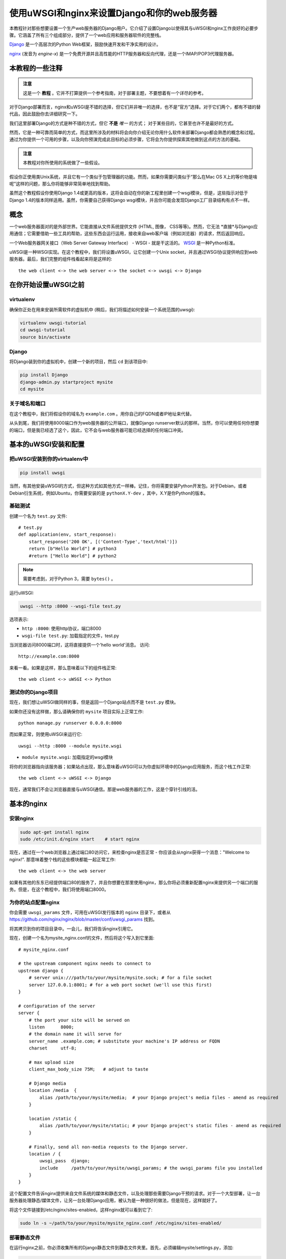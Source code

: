 使用uWSGI和nginx来设置Django和你的web服务器
==========================================================

.. highlight:: bash

本教程针对那些想要设置一个生产web服务器的Django用户。它介绍了设置Django以使得其与uWSGI和nginx工作良好的必要步骤。它涵盖了所有三个组成部分，提供了一个web应用和服务器软件的完整栈。

Django_ 是一个高层次的Python Web框架，鼓励快速开发和干净实用的设计。

.. _Django: http://djangoproject.com/

nginx_ (发音为 *engine-x*) 是一个免费开源并且高性能的HTTP服务器和反向代理，还是一个IMAP/POP3代理服务器。

.. _nginx: http://nginx.org/


本教程的一些注释
------------------------------

.. admonition:: 注意

    这是一个 **教程** 。它并不打算提供一个参考指南，对于部署主题，不要想着有一个详尽的参考。

对于Django部署而言，nginx和uWSGI是不错的选择，但它们并非唯一的选择，也不是“官方”选择。对于它们两个，都有不错的替代品，因此鼓励你去详细研究一下。

我们这里部署Django的方式是种不错的方式，但它 **不是** *唯一* 的方式；
对于某些目的，它甚至也许不是最好的方式。

然而，它是一种可靠而简单的方式，而这里所涉及的材料将会向你介绍无论你用什么软件来部署Django都会熟悉的概念和过程。通过为你提供一个可用的步骤，以及向你预演完成此目标的必须步骤，它将会为你提供探索其他做到这点的方法的基础。

.. admonition:: 注意

	本教程对你所使用的系统做了一些假设。

假设你正使用类Unix系统，并且它有一个类似于包管理器的功能。然而，如果你需要问类似于“那么在Mac OS X上的等价物是啥呢”这样的问题，那么你将能够非常简单地找到帮助。

虽然这个教程假设你使用Django 1.4或更高的版本，这将会自动在你的新工程里创建一个wsgi模块，但是，这些指示对低于Django 1.4的版本同样适用。虽然，你需要自己获得Django wsgi模块，并且你可能会发现Django工厂目录结构有点不一样。


概念
-------

一个web服务器面对的是外部世界。它能直接从文件系统提供文件 (HTML, 图像， CSS等等)。然而，它无法 *直接*与Django应用通信；它需要借助一些工具的帮助，这些东西会运行运用，接收来自web客户端（例如浏览器）的请求，然后返回响应。

一个Web服务器网关接口（Web Server Gateway Interface） - WSGI - 就是干这活的。 WSGI_ 是一种Python标准。

.. _WSGI: http://wsgi.org/

uWSGI是一种WSGI实现。在这个教程中，我们将设置uWSGI，让它创建一个Unix socket，并且通过WSGI协议提供响应到web服务器。最后，我们完整的组件栈看起来将是这样的::

    the web client <-> the web server <-> the socket <-> uwsgi <-> Django

在你开始设置uWSGI之前
---------------------------------

virtualenv
^^^^^^^^^^

确保你正处在用来安装所需软件的虚拟机中 (稍后，我们将描述如何安装一个系统范围的uwsgi):

.. code-block:: bash

    virtualenv uwsgi-tutorial
    cd uwsgi-tutorial
    source bin/activate

Django
^^^^^^

将Django装到你的虚拟机中，创建一个新的项目，然后 ``cd`` 到该项目中:

.. code-block:: bash

    pip install Django
    django-admin.py startproject mysite 
    cd mysite

关于域名和端口
^^^^^^^^^^^^^^^^^^^^^^^^^

在这个教程中，我们将假设你的域名为 ``example.com`` 。用你自己的FQDN或者IP地址来代替。


从头到尾，我们将使用8000端口作为web服务器的公开端口，就像Django runserver默认的那样。当然，你可以使用任何你想要的端口，但是我已经选了这个，因此，它不会与web服务器可能已经选择的任何端口冲突。

基本的uWSGI安装和配置
------------------------------------------

把uWSGI安装到你的virtualenv中
^^^^^^^^^^^^^^^^^^^^^^^^^^^^^^^^^^

.. code-block:: bash

    pip install uwsgi
    
当然，有其他安装uWSGI的方式，但这种方式如其他方式一样棒。记住，你将需要安装Python开发包。对于Debian，或者Debian衍生系统，例如Ubuntu，你需要安装的是 ``pythonX.Y-dev`` ，其中，X.Y是你Python的版本。

基础测试
^^^^^^^^^^

创建一个名为 ``test.py`` 文件::

    # test.py
    def application(env, start_response):
        start_response('200 OK', [('Content-Type','text/html')])
        return [b"Hello World"] # python3
	#return ["Hello World"] # python2

.. note:: 需要考虑到，对于Python 3，需要 ``bytes()`` 。

运行uWSGI:

.. code-block:: bash

    uwsgi --http :8000 --wsgi-file test.py

选项表示:

* ``http :8000``: 使用http协议，端口8000 

* ``wsgi-file test.py``: 加载指定的文件，test.py

当浏览器访问8000端口时，这将直接提供一个'hello world'消息。
访问::

    http://example.com:8000

来看一看。如果是这样，那么意味着以下的组件栈正常::

    the web client <-> uWSGI <-> Python

测试你的Django项目
^^^^^^^^^^^^^^^^^^^^^^^^

现在，我们想让uWSGI做同样的事，但是返回一个Django站点而不是
``test.py`` 模块。

如果你还没有这样做，那么请确保你的 ``mysite`` 项目实际上正常工作::

    python manage.py runserver 0.0.0.0:8000

而如果正常，则使用uWSGI来运行它::

    uwsgi --http :8000 --module mysite.wsgi

* ``module mysite.wsgi``: 加载指定的wsgi模块

将你的浏览器指向该服务器；如果站点出现，那么意味着uWSGI可以为你虚拟环境中的Django应用服务，而这个栈工作正常::

    the web client <-> uWSGI <-> Django

现在，通常我们不会让浏览器直接与uWSGI通信。那是web服务器的工作，这是个穿针引线的活。

基本的nginx
-----------

安装nginx
^^^^^^^^^^^^^

.. code-block:: bash

    sudo apt-get install nginx  
    sudo /etc/init.d/nginx start    # start nginx

现在，通过在一个web浏览器上通过端口80访问它，来检查nginx是否正常 - 你应该会从nginx获得一个消息："Welcome to nginx!". 那意味着整个栈的这些模块都能一起正常工作::

    the web client <-> the web server

如果有其他的东东已经提供端口80的服务了，并且你想要在那里使用nginx，那么你将必须重新配置nginx来提供另一个端口的服务。但是，在这个教程中，我们将使用端口8000。

为你的站点配置nginx
^^^^^^^^^^^^^^^^^^^^^^^^^^^^^

你会需要 ``uwsgi_params`` 文件，可用在uWSGI发行版本的 ``nginx`` 目录下，或者从
https://github.com/nginx/nginx/blob/master/conf/uwsgi_params
找到。

将其拷贝到你的项目目录中。一会儿，我们将告诉nginx引用它。

现在，创建一个名为mysite_nginx.conf的文件，然后将这个写入到它里面::

    # mysite_nginx.conf

    # the upstream component nginx needs to connect to
    upstream django {
        # server unix:///path/to/your/mysite/mysite.sock; # for a file socket
        server 127.0.0.1:8001; # for a web port socket (we'll use this first) 
    }
 
    # configuration of the server
    server {
        # the port your site will be served on
        listen      8000;
        # the domain name it will serve for
        server_name .example.com; # substitute your machine's IP address or FQDN
        charset     utf-8;
   
        # max upload size
        client_max_body_size 75M;   # adjust to taste

        # Django media
        location /media  {
            alias /path/to/your/mysite/media;  # your Django project's media files - amend as required
        }
   
        location /static {
            alias /path/to/your/mysite/static; # your Django project's static files - amend as required
        }
   
        # Finally, send all non-media requests to the Django server.
        location / {
            uwsgi_pass  django;
            include     /path/to/your/mysite/uwsgi_params; # the uwsgi_params file you installed
        }
    }

这个配置文件告诉nginx提供来自文件系统的媒体和静态文件，以及处理那些需要Django干预的请求。对于一个大型部署，让一台服务器处理静态/媒体文件，让另一台处理Django应用，被认为是一种很好的做法，但是现在，这样就好了。

将这个文件链接到/etc/nginx/sites-enabled，这样nginx就可以看到它了:

.. code-block:: bash

    sudo ln -s ~/path/to/your/mysite/mysite_nginx.conf /etc/nginx/sites-enabled/

部署静态文件
^^^^^^^^^^^^^^^^

在运行nginx之前，你必须收集所有的Django静态文件到静态文件夹里。首先，必须编辑mysite/settings.py，添加:

.. code-block:: Python

    STATIC_ROOT = os.path.join(BASE_DIR, "static/")

然后运行

.. code-block:: bash

    python manage.py collectstatic



基本的nginx测试
^^^^^^^^^^^^^^^^

重启nginx:

.. code-block:: bash

    sudo /etc/init.d/nginx restart

要检查是否正确的提供了媒体文件服务，添加一个名为
``media.png`` 的图像到 ``/path/to/your/project/project/media directory`` 中，然后访问http://example.com:8000/media/media.png - 如果这能正常工作，那么至少你知道nginx正在正确的提供文件服务。

值得不仅仅是重启nginx，而是实际停止然后再次启动它，这将会通知是否有问题，以及问题在哪里。

nginx和uWSGI以及test.py
---------------------------

让nginx对 ``test.py`` 应用说句"hello world"吧。

.. code-block:: bash

    uwsgi --socket :8001 --wsgi-file test.py

这几乎与之前相同，除了这次有一个选项不同：

* ``socket :8001``: 使用uwsgi协议，端口为8001 

同时，已经配置了nginx在那个端口与uWSGI通信，而对外使用8000端口。访问:

http://example.com:8000/

来检查。而这是我们的栈::

    the web client <-> the web server <-> the socket <-> uWSGI <-> Python

同时，你可以试着看看在http://example.com:8001的uswgi输出 - 但很有可能它不会正常工作，因为你的浏览器使用http，而不是uWSGI，但你应该能够在终端上看到来自uWSGI的输出。

使用Unix socket而不是端口
-----------------------------------

目前，我们使用了一个TCP端口socket，因为它简单些，但事实上，使用Unix socket会比端口更好 - 开销更少。

编辑 ``mysite_nginx.conf``, 修改它以匹配:: 

    server unix:///path/to/your/mysite/mysite.sock; # for a file socket
    # server 127.0.0.1:8001; # for a web port socket (we'll use this first) 

然后重启nginx.

再次运行uWSGI:

.. code-block:: bash

    uwsgi --socket mysite.sock --wsgi-file test.py 

这次， ``socket`` 选项告诉uWSGI使用哪个文件。

在浏览器中尝试访问http://example.com:8000/。

如果那不行
^^^^^^^^^^^^^^^^^^^^

检查nginx错误日志(/var/log/nginx/error.log)。如果你看到像这样的信息::

    connect() to unix:///path/to/your/mysite/mysite.sock failed (13: Permission
    denied)

那么可能你需要管理这个socket上的权限，从而允许nginx使用它。

尝试::

    uwsgi --socket mysite.sock --wsgi-file test.py --chmod-socket=666 # (very permissive)

或者::

    uwsgi --socket mysite.sock --wsgi-file test.py --chmod-socket=664 # (more sensible) 

你可能还必须添加你的用户到nginx的组 (可能是
www-data)，反之亦然，这样，nginx可以正确地读取或写入你的socket。

值得保留nginx日志的输出在终端窗口中滚动，这样，在解决问题的时候，你就可以容易的参考它们了。

使用uwsgi和nginx运行Django应用
---------------------------------------------------

运行我们的Django应用：

.. code-block:: bash

    uwsgi --socket mysite.sock --module mysite.wsgi --chmod-socket=664

现在，uWSGI和nginx应该不仅仅可以为一个"Hello World"模块服务，还可以为你的Django项目服务。

配置uWSGI以允许.ini文件
-----------------------------------------

我们可以将用在uWSGI上的相同的选项放到一个文件中，然后告诉
uWSGI使用该文件运行。这使得管理配置更容易。

创建一个名为 ```mysite_uwsgi.ini``` 的文件::

    # mysite_uwsgi.ini file
    [uwsgi]

    # Django-related settings
    # the base directory (full path)
    chdir           = /path/to/your/project 
    # Django's wsgi file
    module          = project.wsgi
    # the virtualenv (full path) 
    home            = /path/to/virtualenv

    # process-related settings
    # master
    master          = true
    # maximum number of worker processes
    processes       = 10
    # the socket (use the full path to be safe
    socket          = /path/to/your/project/mysite.sock 
    # ... with appropriate permissions - may be needed
    # chmod-socket    = 664
    # clear environment on exit
    vacuum          = true           

然后使用这个文件运行uswgi：

.. code-block:: bash

    uwsgi --ini mysite_uwsgi.ini # the --ini option is used to specify a file

再次，测试Django站点是否如预期工作。

系统级安装uWSGI
-------------------------

目前，uWSGI只装在我们的虚拟环境中；出于部署需要，我们将需要让它安装在系统范围中。

停用你的虚拟环境::

    deactivate

然后在系统范围中安装uWSGI::

    sudo pip install uwsgi
                                                             
    # Or install LTS (long term support).
    pip install http://projects.unbit.it/downloads/uwsgi-lts.tar.gz

The uWSGI wiki describes several `installation procedures`_. Before installing
uWSGI system-wide, it's worth considering which version to choose and the most
apppropriate way of installing it.

.. _installation procedures: http://projects.unbit.it/uwsgi/wiki/Install
 
Check again that you can still run uWSGI just like you did before:
    
.. code-block:: bash

    uwsgi --ini mysite_uwsgi.ini # the --ini option is used to specify a file

Emperor模式
------------

uWSGI can run in 'emperor' mode. In this mode it keeps an eye on a directory of
uWSGI config files, and will spawn instances ('vassals') for each one it finds.

Whenever a config file is amended, the emperor will automatically restart the
vassal.

.. code-block:: bash

    # create a directory for the vassals
    sudo mkdir /etc/uwsgi
    sudo mkdir /etc/uwsgi/vassals
    # symlink from the default config directory to your config file
    sudo ln -s /path/to/your/mysite/mysite_uwsgi.ini /etc/uwsgi/vassals/
    # run the emperor
    uwsgi --emperor /etc/uwsgi/vassals --uid www-data --gid www-data

You may need to run uWSGI with sudo:

.. code-block:: bash

    sudo uwsgi --emperor /etc/uwsgi/vassals --uid www-data --gid www-data

The options mean:

* ``emperor``: where to look for vassals (config files)
* ``uid``: the user id of the process once it's started
* ``gid``: the group id of the process once it's started
 
Check the site; it should be running.

系统启动时运行uWSGI
----------------------------------------

The last step is to make it all happen automatically at system startup time.

For many systems, the easiest (if not the best) way to do this is to use the ``rc.local`` file.

Edit ``/etc/rc.local`` and add::

    /usr/local/bin/uwsgi --emperor /etc/uwsgi/vassals --uid www-data --gid www-data --daemonize /var/log/uwsgi-emperor.log

before the line "exit 0".

And that should be it!

进一步的配置
---------------------

It is important to understand that this has been a *tutorial*, to get you
started. You **do** need to read the nginx and uWSGI documentation, and study
the options available before deployment in a production environment.

Both nginx and uWSGI benefit from friendly communities, who are able to offer
invaluable advice about configuration and usage.

nginx
^^^^^

General configuration of nginx is not within the scope of this tutorial though
you'll probably want it to listen on port 80, not 8000, for a production
website.

You should also configure a separate nginx location block for serving non-Django
files. For example, it's inefficient to serve static files via uWSGI. Instead, 
serve them directly from Nginx and completely bypass uWSGI.

uWSGI
^^^^^

uWSGI支持多种配置方式。见 `uWSGI's documentation`_ 和
`examples`_.

.. _uWSGI's documentation: https://uwsgi-docs.readthedocs.io
.. _examples: http://projects.unbit.it/uwsgi/wiki/Example

在这篇教程中，已经提到了一些uWSGI选项；others you ought to
look at for a deployment in production include (listed here with example
settings)::

    env = DJANGO_SETTINGS_MODULE=mysite.settings # set an environment variable
    safe-pidfile = /tmp/project-master.pid # create a pidfile
    harakiri = 20 # respawn processes taking more than 20 seconds
    limit-as = 128 # limit the project to 128 MB
    max-requests = 5000 # respawn processes after serving 5000 requests
    daemonize = /var/log/uwsgi/yourproject.log # background the process & log
